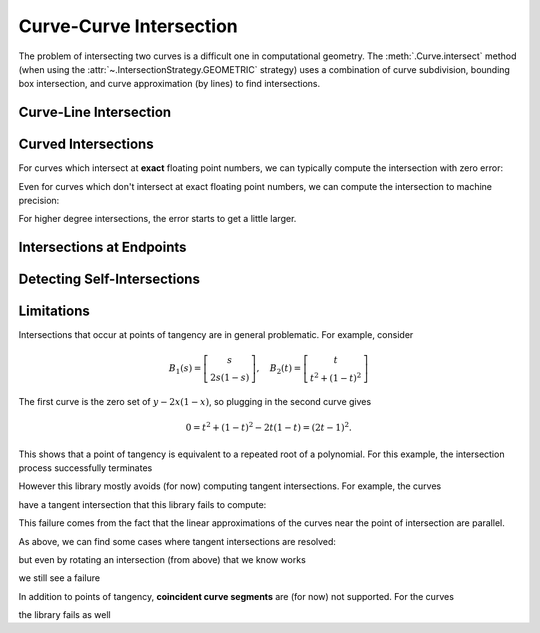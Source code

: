 Curve-Curve Intersection
========================

.. testsetup:: *

   import bezier
   import numpy as np

   def binary_exponent(value):
       if value == 0.0:
           return -np.inf
       _, result = np.frexp(value)
       # Shift [1/2, 1) --> [1, 2) borrows one from exponent
       return result - 1

The problem of intersecting two curves is a difficult one
in computational geometry. The :meth:`.Curve.intersect` method (when using
the :attr:`~.IntersectionStrategy.GEOMETRIC` strategy) uses a combination of
curve subdivision, bounding box intersection, and curve approximation (by
lines) to find intersections.

Curve-Line Intersection
-----------------------

.. doctest:: intersect-1-8
   :options: +NORMALIZE_WHITESPACE

   >>> nodes1 = np.asfortranarray([
   ...     [0.0, 0.0],
   ...     [0.5, 1.0],
   ...     [1.0, 0.0],
   ... ])
   >>> curve1 = bezier.Curve(nodes1, degree=2)
   >>> nodes2 = np.asfortranarray([
   ...     [0.0, 0.375],
   ...     [1.0, 0.375],
   ... ])
   >>> curve2 = bezier.Curve(nodes2, degree=1)
   >>> intersections = curve1.intersect(curve2)
   >>> intersections
   array([[0.25, 0.25],
          [0.75, 0.75]])
   >>> curve1.evaluate_multi(intersections[:, 0])
   array([[0.25 , 0.375],
          [0.75 , 0.375]])

.. image:: images/curves1_and_8.png
   :align: center

.. doctest:: intersect-1-9
   :options: +NORMALIZE_WHITESPACE

   >>> nodes1 = np.asfortranarray([
   ...     [0.0, 0.0],
   ...     [0.5, 1.0],
   ...     [1.0, 0.0],
   ... ])
   >>> curve1 = bezier.Curve(nodes1, degree=2)
   >>> nodes2 = np.asfortranarray([
   ...     [0.5, 0.0 ],
   ...     [0.5, 0.75],
   ... ])
   >>> curve2 = bezier.Curve(nodes2, degree=1)
   >>> intersections = curve1.intersect(curve2)
   >>> intersections
   array([[0.5 , 0.6666...]])
   >>> curve1.evaluate_multi(intersections[:, 0])
   array([[0.5, 0.5]])

.. image:: images/curves1_and_9.png
   :align: center

.. doctest:: intersect-10-11
   :options: +NORMALIZE_WHITESPACE

   >>> nodes1 = np.asfortranarray([
   ...     [0.0, 0.0],
   ...     [4.5, 9.0],
   ...     [9.0, 0.0],
   ... ])
   >>> curve1 = bezier.Curve(nodes1, degree=2)
   >>> nodes2 = np.asfortranarray([
   ...     [0.0, 8.0],
   ...     [6.0, 0.0],
   ... ])
   >>> curve2 = bezier.Curve(nodes2, degree=1)
   >>> intersections = curve1.intersect(curve2)
   >>> intersections
   array([[0.3333..., 0.5 ]])
   >>> curve1.evaluate_multi(intersections[:, 0])
   array([[3., 4.]])

.. image:: images/curves10_and_11.png
   :align: center

.. doctest:: intersect-8-9
   :options: +NORMALIZE_WHITESPACE

   >>> nodes1 = np.asfortranarray([
   ...     [0.0, 0.375],
   ...     [1.0, 0.375],
   ... ])
   >>> curve1 = bezier.Curve(nodes1, degree=1)
   >>> nodes2 = np.asfortranarray([
   ...     [0.5, 0.0 ],
   ...     [0.5, 0.75],
   ... ])
   >>> curve2 = bezier.Curve(nodes2, degree=1)
   >>> intersections = curve1.intersect(curve2)
   >>> intersections
   array([[0.5, 0.5]])
   >>> curve1.evaluate_multi(intersections[:, 0])
   array([[0.5 , 0.375]])

.. image:: images/curves8_and_9.png
   :align: center

.. doctest:: intersect-29-30
   :options: +NORMALIZE_WHITESPACE

   >>> nodes1 = np.asfortranarray([
   ...     [-1.0, 1.0],
   ...     [ 0.5, 0.5],
   ...     [ 0.0, 2.0],
   ... ])
   >>> curve1 = bezier.Curve(nodes1, degree=2)
   >>> nodes2 = np.asfortranarray([
   ...     [ 0.5 , 0.5 ],
   ...     [-0.25, 1.25],
   ... ])
   >>> curve2 = bezier.Curve(nodes2, degree=1)
   >>> intersections = curve1.intersect(curve2)
   >>> intersections
   array([[0.5 , 0.6666...]])
   >>> curve1.evaluate_multi(intersections[:, 0])
   array([[0., 1.]])

.. image:: images/curves29_and_30.png
   :align: center

Curved Intersections
--------------------

For curves which intersect at **exact** floating point
numbers, we can typically compute the intersection
with zero error:

.. doctest:: intersect-1-5
   :options: +NORMALIZE_WHITESPACE

   >>> nodes1 = np.asfortranarray([
   ...     [0.0, 0.0],
   ...     [0.5, 1.0],
   ...     [1.0, 0.0],
   ... ])
   >>> curve1 = bezier.Curve(nodes1, degree=2)
   >>> nodes2 = np.asfortranarray([
   ...     [0.0,  0.75],
   ...     [0.5, -0.25],
   ...     [1.0,  0.75],
   ... ])
   >>> curve2 = bezier.Curve(nodes2, degree=2)
   >>> intersections = curve1.intersect(curve2)
   >>> intersections
   array([[0.25, 0.25],
          [0.75, 0.75]])
   >>> curve1.evaluate_multi(intersections[:, 0])
   array([[0.25 , 0.375],
          [0.75 , 0.375]])

.. image:: images/curves1_and_5.png
   :align: center

.. doctest:: intersect-3-4
   :options: +NORMALIZE_WHITESPACE

   >>> nodes1 = np.asfortranarray([
   ...     [0.0, 0.0],
   ...     [1.5, 3.0],
   ...     [3.0, 0.0],
   ... ])
   >>> curve1 = bezier.Curve(nodes1, degree=2)
   >>> nodes2 = np.asfortranarray([
   ...     [ 3.0  ,  1.5    ],
   ...     [ 2.625, -0.90625],
   ...     [-0.75 ,  2.4375 ],
   ... ])
   >>> curve2 = bezier.Curve(nodes2, degree=2)
   >>> intersections = curve1.intersect(curve2)
   >>> intersections
   array([[0.25 , 0.75 ],
          [0.875, 0.25 ]])
   >>> curve1.evaluate_multi(intersections[:, 0])
   array([[0.75  , 1.125  ],
          [2.625 , 0.65625]])

.. image:: images/curves3_and_4.png
   :align: center

.. doctest:: intersect-14-16
   :options: +NORMALIZE_WHITESPACE

   >>> nodes1 = np.asfortranarray([
   ...     [0.0  , 0.0  ],
   ...     [0.375, 0.75 ],
   ...     [0.75 , 0.375],
   ... ])
   >>> curve1 = bezier.Curve(nodes1, degree=2)
   >>> nodes2 = np.asfortranarray([
   ...     [0.25 , 0.5625],
   ...     [0.625, 0.1875],
   ...     [1.0  , 0.9375],
   ... ])
   >>> curve2 = bezier.Curve(nodes2, degree=2)
   >>> intersections = curve1.intersect(curve2)
   >>> intersections
   array([[0.5       , 0.16666...],
          [0.83333..., 0.5       ]])
   >>> curve1.evaluate_multi(intersections[:, 0])
   array([[0.375 , 0.46875],
          [0.625 , 0.46875]])

.. image:: images/curves14_and_16.png
   :align: center

Even for curves which don't intersect at exact floating point
numbers, we can compute the intersection to machine precision:

.. doctest:: intersect-1-2
   :options: +NORMALIZE_WHITESPACE

   >>> nodes1 = np.asfortranarray([
   ...     [0.0, 0.0],
   ...     [0.5, 1.0],
   ...     [1.0, 0.0],
   ... ])
   >>> curve1 = bezier.Curve(nodes1, degree=2)
   >>> nodes2 = np.asfortranarray([
   ...     [1.125,  0.5],
   ...     [0.625, -0.5],
   ...     [0.125,  0.5],
   ... ])
   >>> curve2 = bezier.Curve(nodes2, degree=2)
   >>> intersections = curve1.intersect(curve2)
   >>> sq31 = np.sqrt(31.0)
   >>> expected_ints = np.asfortranarray([
   ...     [9 - sq31, 9 + sq31],
   ...     [9 + sq31, 9 - sq31],
   ... ]) / 16.0
   >>> max_err = np.max(np.abs(intersections - expected_ints))
   >>> binary_exponent(max_err) <= -53
   True
   >>> points = curve1.evaluate_multi(intersections[:, 0])
   >>> expected_pts = np.asfortranarray([
   ...     [36 - 4 * sq31, 16 + sq31],
   ...     [36 + 4 * sq31, 16 - sq31],
   ... ]) / 64.0
   >>> max_err = np.max(np.abs(points - expected_pts))
   >>> binary_exponent(max_err)
   -54

.. image:: images/curves1_and_2.png
   :align: center

.. doctest:: intersect-1-7
   :options: +NORMALIZE_WHITESPACE

   >>> nodes1 = np.asfortranarray([
   ...     [0.0, 0.0],
   ...     [0.5, 1.0],
   ...     [1.0, 0.0],
   ... ])
   >>> curve1 = bezier.Curve(nodes1, degree=2)
   >>> nodes2 = np.asfortranarray([
   ...     [0.0, 0.265625],
   ...     [0.5, 0.234375],
   ...     [1.0, 0.265625],
   ... ])
   >>> curve2 = bezier.Curve(nodes2, degree=2)
   >>> intersections = curve1.intersect(curve2)
   >>> sq33 = np.sqrt(33.0)
   >>> expected_ints = np.asfortranarray([
   ...     [33 - 4 * sq33, 33 - 4 * sq33],
   ...     [33 + 4 * sq33, 33 + 4 * sq33],
   ... ]) / 66.0
   >>> max_err = np.max(np.abs(intersections - expected_ints))
   >>> binary_exponent(max_err)
   -55
   >>> points = curve1.evaluate_multi(intersections[:, 0])
   >>> expected_pts = np.asfortranarray([
   ...     [33 - 4 * sq33, 17],
   ...     [33 + 4 * sq33, 17],
   ... ]) / 66.0
   >>> max_err = np.max(np.abs(points - expected_pts))
   >>> binary_exponent(max_err)
   -54

.. image:: images/curves1_and_7.png
   :align: center

.. doctest:: intersect-1-13
   :options: +NORMALIZE_WHITESPACE

   >>> nodes1 = np.asfortranarray([
   ...     [0.0, 0.0],
   ...     [0.5, 1.0],
   ...     [1.0, 0.0],
   ... ])
   >>> curve1 = bezier.Curve(nodes1, degree=2)
   >>> nodes2 = np.asfortranarray([
   ...     [0.0 ,  0.0],
   ...     [0.25,  2.0],
   ...     [0.5 , -2.0],
   ...     [0.75,  2.0],
   ...     [1.0 ,  0.0],
   ... ])
   >>> curve2 = bezier.Curve(nodes2, degree=4)
   >>> intersections = curve1.intersect(curve2)
   >>> points = curve1.evaluate_multi(intersections[:, 0])
   >>> sq7 = np.sqrt(7.0)
   >>> expected_ints = np.asfortranarray([
   ...     [7 - sq7, 7 - sq7],
   ...     [7 + sq7, 7 + sq7],
   ...     [      0, 0      ],
   ...     [     14, 14     ],
   ... ]) / 14.0
   >>> max_err = np.max(np.abs(intersections - expected_ints))
   >>> binary_exponent(max_err) <= -53
   True
   >>> expected_pts = np.asfortranarray([
   ...     [7 - sq7, 6],
   ...     [7 + sq7, 6],
   ...     [      0, 0],
   ...     [     14, 0],
   ... ]) / 14.0
   >>> max_err = np.max(np.abs(points - expected_pts))
   >>> binary_exponent(max_err) <= -53
   True

.. image:: images/curves1_and_13.png
   :align: center

.. doctest:: intersect-21-22
   :options: +NORMALIZE_WHITESPACE

   >>> nodes1 = np.asfortranarray([
   ...     [-0.125, -0.28125],
   ...     [ 0.5  ,  1.28125],
   ...     [ 1.125, -0.28125],
   ... ])
   >>> curve1 = bezier.Curve(nodes1, degree=2)
   >>> nodes2 = np.asfortranarray([
   ...     [ 1.5625, -0.0625],
   ...     [-1.5625,  0.25  ],
   ...     [ 1.5625,  0.5625],
   ... ])
   >>> curve2 = bezier.Curve(nodes2, degree=2)
   >>> intersections = curve1.intersect(curve2)
   >>> sq5 = np.sqrt(5.0)
   >>> expected_ints = np.asfortranarray([
   ...     [4 - sq5, 6 - sq5],
   ...     [      3, 7      ],
   ...     [      9, 1      ],
   ...     [4 + sq5, 6 + sq5],
   ... ]) / 10.0
   >>> max_err = np.max(np.abs(intersections - expected_ints))
   >>> binary_exponent(max_err) <= -51
   True
   >>> points = curve1.evaluate_multi(intersections[:, 0])
   >>> expected_pts = np.asfortranarray([
   ...     [6 - 2 * sq5, 5 - sq5],
   ...     [          4, 6      ],
   ...     [         16, 0      ],
   ...     [6 + 2 * sq5, 5 + sq5],
   ... ]) / 16.0
   >>> max_err = np.max(np.abs(points - expected_pts))
   >>> binary_exponent(max_err)
   -51

.. image:: images/curves21_and_22.png
   :align: center

For higher degree intersections, the error starts to get a little
larger.

.. doctest:: intersect-15-25
   :options: +NORMALIZE_WHITESPACE

   >>> nodes1 = np.asfortranarray([
   ...     [0.25 , 0.625],
   ...     [0.625, 0.25 ],
   ...     [1.0  , 1.0  ],
   ... ])
   >>> curve1 = bezier.Curve(nodes1, degree=2)
   >>> nodes2 = np.asfortranarray([
   ...     [0.0 , 0.5],
   ...     [0.25, 1.0],
   ...     [0.75, 1.5],
   ...     [1.0 , 0.5],
   ... ])
   >>> curve2 = bezier.Curve(nodes2, degree=3)
   >>> intersections = curve1.intersect(curve2)
   >>> s_vals = np.roots([486, -3726, 13905, -18405, 6213, 1231])
   >>> _, s_val, _ = np.sort(s_vals[s_vals.imag == 0].real)
   >>> t_vals = np.roots([4, -16, 13, 25, -28, 4])
   >>> _, _, t_val = np.sort(t_vals[t_vals.imag == 0].real)
   >>> expected_ints = np.asfortranarray([
   ...     [s_val, t_val],
   ... ])
   >>> max_err = np.max(np.abs(intersections - expected_ints))
   >>> binary_exponent(max_err)
   -50
   >>> points = curve1.evaluate_multi(intersections[:, 0])
   >>> x_val = (3 * s_val + 1) / 4
   >>> y_val = (9 * s_val * s_val - 6 * s_val + 5) / 8
   >>> expected_pts = np.asfortranarray([
   ...     [x_val, y_val],
   ... ])
   >>> max_err = np.max(np.abs(points - expected_pts))
   >>> binary_exponent(max_err) <= -50
   True

.. image:: images/curves15_and_25.png
   :align: center

.. doctest:: intersect-11-26
   :options: +NORMALIZE_WHITESPACE

   >>> nodes1 = np.asfortranarray([
   ...     [0.0, 8.0],
   ...     [6.0, 0.0],
   ... ])
   >>> curve1 = bezier.Curve(nodes1, degree=1)
   >>> nodes2 = np.asfortranarray([
   ...     [0.375, 7.0],
   ...     [2.125, 8.0],
   ...     [3.875, 0.0],
   ...     [5.625, 1.0],
   ... ])
   >>> curve2 = bezier.Curve(nodes2, degree=3)
   >>> intersections = curve1.intersect(curve2)
   >>> sq7 = np.sqrt(7.0)
   >>> expected_ints = np.asfortranarray([
   ...     [          24, 24          ],
   ...     [24 - 7 * sq7, 24 - 8 * sq7],
   ...     [24 + 7 * sq7, 24 + 8 * sq7],
   ... ]) / 48.0
   >>> max_err = np.max(np.abs(intersections - expected_ints))
   >>> binary_exponent(max_err)
   -53
   >>> points = curve1.evaluate_multi(intersections[:, 0])
   >>> expected_pts = np.asfortranarray([
   ...     [           72, 96           ],
   ...     [72 - 21 * sq7, 96 + 28 * sq7],
   ...     [72 + 21 * sq7, 96 - 28 * sq7],
   ... ]) / 24.0
   >>> max_err = np.max(np.abs(points - expected_pts))
   >>> binary_exponent(max_err)
   -50

.. image:: images/curves11_and_26.png
   :align: center

.. doctest:: intersect-8-27
   :options: +NORMALIZE_WHITESPACE

   >>> nodes1 = np.asfortranarray([
   ...     [0.0, 0.375],
   ...     [1.0, 0.375],
   ... ])
   >>> curve1 = bezier.Curve(nodes1, degree=1)
   >>> nodes2 = np.asfortranarray([
   ...     [0.125, 0.25  ],
   ...     [0.375, 0.75  ],
   ...     [0.625, 0.0   ],
   ...     [0.875, 0.1875],
   ... ])
   >>> curve2 = bezier.Curve(nodes2, degree=3)
   >>> intersections = curve1.intersect(curve2)
   >>> points = curve1.evaluate_multi(intersections[:, 0])
   >>> s_val2, s_val1, _ = np.sort(np.roots(
   ...     [17920, -29760, 13512, -1691]))
   >>> t_val2, t_val1, _ = np.sort(np.roots([35, -60, 24, -2]))
   >>> expected_ints = np.asfortranarray([
   ...     [s_val1, t_val1],
   ...     [s_val2, t_val2],
   ... ])
   >>> max_err = np.max(np.abs(intersections - expected_ints))
   >>> binary_exponent(max_err)
   -51
   >>> expected_pts = np.asfortranarray([
   ...     [s_val1, 0.375],
   ...     [s_val2, 0.375],
   ... ])
   >>> max_err = np.max(np.abs(points - expected_pts))
   >>> binary_exponent(max_err)
   -51

.. image:: images/curves8_and_27.png
   :align: center

Intersections at Endpoints
--------------------------

.. doctest:: intersect-1-18
   :options: +NORMALIZE_WHITESPACE

   >>> nodes1 = np.asfortranarray([
   ...     [0.0, 0.0],
   ...     [0.5, 1.0],
   ...     [1.0, 0.0],
   ... ])
   >>> curve1 = bezier.Curve(nodes1, degree=2)
   >>> nodes2 = np.asfortranarray([
   ...     [1.0,  0.0],
   ...     [1.5, -1.0],
   ...     [2.0,  0.0],
   ... ])
   >>> curve2 = bezier.Curve(nodes2, degree=2)
   >>> intersections = curve1.intersect(curve2)
   >>> intersections
   array([[1., 0.]])
   >>> curve1.evaluate_multi(intersections[:, 0])
   array([[1., 0.]])

.. image:: images/curves1_and_18.png
   :align: center

.. doctest:: intersect-1-19
   :options: +NORMALIZE_WHITESPACE

   >>> nodes1 = np.asfortranarray([
   ...     [0.0, 0.0],
   ...     [0.5, 1.0],
   ...     [1.0, 0.0],
   ... ])
   >>> curve1 = bezier.Curve(nodes1, degree=2)
   >>> nodes2 = np.asfortranarray([
   ...     [2.0, 0.0],
   ...     [1.5, 1.0],
   ...     [1.0, 0.0],
   ... ])
   >>> curve2 = bezier.Curve(nodes2, degree=2)
   >>> intersections = curve1.intersect(curve2)
   >>> intersections
   array([[1., 1.]])
   >>> curve1.evaluate_multi(intersections[:, 0])
   array([[1., 0.]])

.. image:: images/curves1_and_19.png
   :align: center

.. doctest:: intersect-10-17
   :options: +NORMALIZE_WHITESPACE

   >>> nodes1 = np.asfortranarray([
   ...     [0.0, 0.0],
   ...     [4.5, 9.0],
   ...     [9.0, 0.0],
   ... ])
   >>> curve1 = bezier.Curve(nodes1, degree=2)
   >>> nodes2 = np.asfortranarray([
   ...     [11.0,  8.0],
   ...     [ 7.0, 10.0],
   ...     [ 3.0,  4.0],
   ... ])
   >>> curve2 = bezier.Curve(nodes2, degree=2)
   >>> intersections = curve1.intersect(curve2)
   >>> intersections
   array([[0.3333..., 1. ]])
   >>> curve1.evaluate_multi(intersections[:, 0])
   array([[3., 4.]])

.. image:: images/curves10_and_17.png
   :align: center

Detecting Self-Intersections
----------------------------

.. doctest:: intersect-12-self
   :options: +NORMALIZE_WHITESPACE

   >>> nodes = np.asfortranarray([
   ...     [ 0.0 , 2.0  ],
   ...     [-1.0 , 0.0  ],
   ...     [ 1.0 , 1.0  ],
   ...     [-0.75, 1.625],
   ... ])
   >>> curve = bezier.Curve(nodes, degree=3)
   >>> left, right = curve.subdivide()
   >>> intersections = left.intersect(right)
   >>> sq5 = np.sqrt(5.0)
   >>> expected_ints = np.asfortranarray([
   ...     [      3, 0  ],
   ...     [3 - sq5, sq5],
   ... ]) / 3.0
   >>> max_err = np.max(np.abs(intersections - expected_ints))
   >>> binary_exponent(max_err)
   -54
   >>> left.evaluate_multi(intersections[:, 0])
   array([[-0.09375 , 0.828125],
          [-0.25    , 1.375   ]])

.. image:: images/curves42_and_43.png
   :align: center

Limitations
-----------

Intersections that occur at points of tangency are in
general problematic. For example, consider

.. math::

   B_1(s) = \left[ \begin{array}{c} s \\ 2s(1 - s)\end{array}\right],
       \quad B_2(t) = \left[ \begin{array}{c}
       t \\ t^2 + (1 - t)^2 \end{array}\right]

The first curve is the zero set of :math:`y - 2x(1 - x)`, so plugging
in the second curve gives

.. math::

   0 = t^2 + (1 - t)^2 - 2t(1 - t) = (2t - 1)^2.

This shows that a point of tangency is equivalent to a repeated
root of a polynomial. For this example, the intersection process
successfully terminates

.. doctest:: intersect-1-6
   :options: +NORMALIZE_WHITESPACE

   >>> nodes1 = np.asfortranarray([
   ...     [0.0, 0.0],
   ...     [0.5, 1.0],
   ...     [1.0, 0.0],
   ... ])
   >>> curve1 = bezier.Curve(nodes1, degree=2)
   >>> nodes2 = np.asfortranarray([
   ...     [0.0, 1.0],
   ...     [0.5, 0.0],
   ...     [1.0, 1.0],
   ... ])
   >>> curve2 = bezier.Curve(nodes2, degree=2)
   >>> intersections = curve1.intersect(curve2)
   >>> intersections
   array([[0.5, 0.5]])
   >>> curve1.evaluate_multi(intersections[:, 0])
   array([[0.5, 0.5]])

.. image:: images/curves1_and_6.png
   :align: center

However this library mostly avoids (for now) computing tangent
intersections. For example, the curves

.. image:: images/curves14_and_15.png
   :align: center

have a tangent intersection that this library fails to
compute:

.. doctest:: intersect-14-15
   :options: +NORMALIZE_WHITESPACE

   >>> nodes1 = np.asfortranarray([
   ...     [0.0  , 0.0  ],
   ...     [0.375, 0.75 ],
   ...     [0.75 , 0.375],
   ... ])
   >>> curve1 = bezier.Curve(nodes1, degree=2)
   >>> nodes2 = np.asfortranarray([
   ...     [0.25 , 0.625],
   ...     [0.625, 0.25 ],
   ...     [1.0  , 1.0  ],
   ... ])
   >>> curve2 = bezier.Curve(nodes2, degree=2)
   >>> curve1.intersect(curve2)
   Traceback (most recent call last):
     ...
   NotImplementedError: Line segments parallel.

This failure comes from the fact that the linear approximations
of the curves near the point of intersection are parallel.

As above, we can find some cases where tangent intersections
are resolved:

.. doctest:: intersect-10-23
   :options: +NORMALIZE_WHITESPACE

   >>> nodes1 = np.asfortranarray([
   ...     [0.0, 0.0],
   ...     [4.5, 9.0],
   ...     [9.0, 0.0],
   ... ])
   >>> curve1 = bezier.Curve(nodes1, degree=2)
   >>> nodes2 = np.asfortranarray([
   ...     [3.0, 4.5],
   ...     [8.0, 4.5],
   ... ])
   >>> curve2 = bezier.Curve(nodes2, degree=1)
   >>> intersections = curve1.intersect(curve2)
   >>> intersections
   array([[0.5, 0.3]])
   >>> curve1.evaluate_multi(intersections[:, 0])
   array([[4.5, 4.5]])

.. image:: images/curves10_and_23.png
   :align: center

but even by rotating an intersection (from above) that we
know works

.. image:: images/curves28_and_29.png
   :align: center

we still see a failure

.. doctest:: intersect-28-29
   :options: +NORMALIZE_WHITESPACE

   >>> nodes1 = np.asfortranarray([
   ...     [ 0.0, 0.0],
   ...     [-0.5, 1.5],
   ...     [ 1.0, 1.0],
   ... ])
   >>> curve1 = bezier.Curve(nodes1, degree=2)
   >>> nodes2 = np.asfortranarray([
   ...     [-1.0, 1.0],
   ...     [ 0.5, 0.5],
   ...     [ 0.0, 2.0],
   ... ])
   >>> curve2 = bezier.Curve(nodes2, degree=2)
   >>> curve1.intersect(curve2)
   Traceback (most recent call last):
     ...
   NotImplementedError: The number of candidate intersections is too high.

In addition to points of tangency, **coincident curve segments**
are (for now) not supported. For the curves

.. image:: images/curves1_and_24.png
   :align: center

the library fails as well

.. doctest:: intersect-1-24
   :options: +NORMALIZE_WHITESPACE

   >>> nodes1 = np.asfortranarray([
   ...     [0.0, 0.0],
   ...     [0.5, 1.0],
   ...     [1.0, 0.0],
   ... ])
   >>> curve1 = bezier.Curve(nodes1, degree=2)
   >>> nodes2 = np.asfortranarray([
   ...     [0.25,  0.375],
   ...     [0.75,  0.875],
   ...     [1.25, -0.625],
   ... ])
   >>> curve2 = bezier.Curve(nodes2, degree=2)
   >>> curve1.intersect(curve2)
   Traceback (most recent call last):
     ...
   NotImplementedError: The number of candidate intersections is too high.
